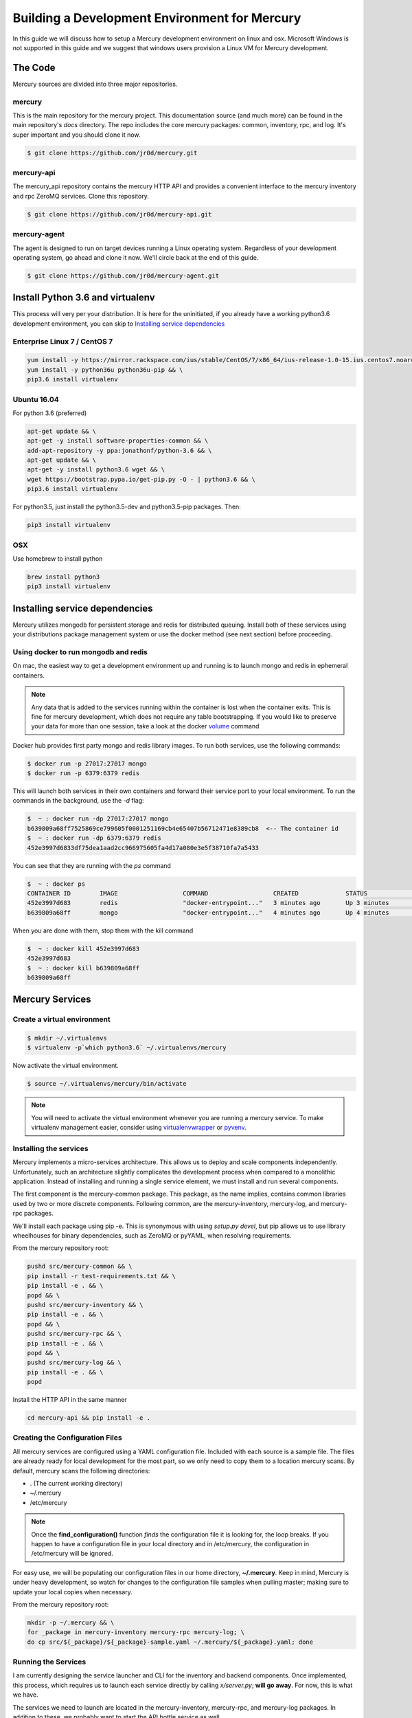 Building a Development Environment for Mercury
----------------------------------------------

In this guide we will discuss how to setup a Mercury development environment on linux and osx. Microsoft Windows is not
supported in this guide and we suggest that windows users provision a Linux VM for Mercury development.


The Code
~~~~~~~~

Mercury sources are divided into three major repositories.

mercury
_______

This is the main repository for the mercury project. This documentation source (and much more) can be found in the main
repository's *docs* directory. The repo includes the core mercury packages: common, inventory, rpc, and log. It's super
important and you should clone it now.


.. code-block:: bash

    $ git clone https://github.com/jr0d/mercury.git


mercury-api
___________

The mercury_api repository contains the mercury HTTP API and provides a convenient interface to the mercury inventory
and rpc ZeroMQ services. Clone this repository.

.. code-block:: bash

    $ git clone https://github.com/jr0d/mercury-api.git


mercury-agent
_____________

The agent is designed to run on target devices running a Linux operating system. Regardless of your development
operating system, go ahead and clone it now. We'll circle back at the end of this guide.

.. code-block:: bash

    $ git clone https://github.com/jr0d/mercury-agent.git


Install Python 3.6 and virtualenv
~~~~~~~~~~~~~~~~~~~~~~~~~~~~~~~~~~

This process will very per your distribution. It is here for the uninitiated, if you already
have a working python3.6 development environment, you can skip to `Installing service dependencies`_


Enterprise Linux 7 / CentOS 7
_____________________________

.. code-block:: bash

    yum install -y https://mirror.rackspace.com/ius/stable/CentOS/7/x86_64/ius-release-1.0-15.ius.centos7.noarch.rpm && \
    yum install -y python36u python36u-pip && \
    pip3.6 install virtualenv

Ubuntu 16.04
____________

For python 3.6 (preferred)

.. code-block:: bash

    apt-get update && \
    apt-get -y install software-properties-common && \
    add-apt-repository -y ppa:jonathonf/python-3.6 && \
    apt-get update && \
    apt-get -y install python3.6 wget && \
    wget https://bootstrap.pypa.io/get-pip.py -O - | python3.6 && \
    pip3.6 install virtualenv

For python3.5, just install the python3.5-dev and python3.5-pip packages. Then:

.. code-block:: bash

    pip3 install virtualenv


OSX
___

Use homebrew to install python

.. code-block:: bash

    brew install python3
    pip3 install virtualenv


Installing service dependencies
~~~~~~~~~~~~~~~~~~~~~~~~~~~~~~~

Mercury utilizes mongodb for persistent storage and redis for distributed queuing. Install both of these
services using your distributions package management system or use the docker method (see next section)
before proceeding.


Using docker to run mongodb and redis
_____________________________________

On mac, the easiest way to get a development environment up and running is to launch mongo and redis in ephemeral
containers.

.. note::

    Any data that is added to the services running within the container is lost when the container exits. This is
    fine for mercury development, which does not require any table bootstrapping. If you would like to preserve
    your data for more than one session, take a look at the docker
    `volume <https://docs.docker.com/engine/reference/commandline/volume_create/>`_ command

Docker hub provides first party mongo and redis library images. To run both services, use the following commands:

.. code-block:: bash

    $ docker run -p 27017:27017 mongo
    $ docker run -p 6379:6379 redis

This will launch both services in their own containers and forward their service port to your local environment.
To run the commands in the background, use the *-d* flag:

.. code-block:: bash

    $  ~ : docker run -dp 27017:27017 mongo
    b639809a68ff7525869ce799605f0001251169cb4e65407b56712471e8389cb8  <-- The container id
    $  ~ : docker run -dp 6379:6379 redis
    452e3997d6833df75dea1aad2cc966975605fa4d17a080e3e5f38710fa7a5433

You can see that they are running with the *ps* command

.. code-block:: bash

    $  ~ : docker ps
    CONTAINER ID        IMAGE                  COMMAND                  CREATED             STATUS              PORTS                              NAMES
    452e3997d683        redis                  "docker-entrypoint..."   3 minutes ago       Up 3 minutes        0.0.0.0:6379->6379/tcp             pensive_poincare
    b639809a68ff        mongo                  "docker-entrypoint..."   4 minutes ago       Up 4 minutes        0.0.0.0:27017->27017/tcp           zen_albattani

When you are done with them, stop them with the kill command

.. code-block:: bash

    $  ~ : docker kill 452e3997d683
    452e3997d683
    $  ~ : docker kill b639809a68ff
    b639809a68ff


Mercury Services
~~~~~~~~~~~~~~~~~~~~~~~~~~~

Create a virtual environment
____________________________

.. code-block:: bash

   $ mkdir ~/.virtualenvs
   $ virtualenv -p`which python3.6` ~/.virtualenvs/mercury


Now activate the virtual environment.


.. code-block:: bash

   $ source ~/.virtualenvs/mercury/bin/activate


.. note::

   You will need to activate the virtual environment whenever you are running a mercury service.
   To make virtualenv management easier, consider using
   `virtualenvwrapper <http://virtualenvwrapper.readthedocs.io/en/latest/install.html>`_ or
   `pyvenv <https://docs.python.org/3/library/venv.html>`_.


Installing the services
_______________________

Mercury implements a micro-services architecture. This allows us to deploy and scale components
independently. Unfortunately, such an architecture slightly complicates the development process
when compared to a monolithic application. Instead of installing and running a single service
element, we must install and run several components.

The first component is the mercury-common package. This package, as the name implies, contains
common libraries used by two or more discrete components. Following common, are the mercury-inventory,
mercury-log, and mercury-rpc packages.

We'll install each package using pip -e. This is synonymous with using *setup.py devel*, but pip allows
us to use library wheelhouses for binary dependencies, such as ZeroMQ or pyYAML, when resolving requirements.


From the mercury repository root:

.. code-block:: bash

    pushd src/mercury-common && \
    pip install -r test-requirements.txt && \
    pip install -e . && \
    popd && \
    pushd src/mercury-inventory && \
    pip install -e . && \
    popd && \
    pushd src/mercury-rpc && \
    pip install -e . && \
    popd && \
    pushd src/mercury-log && \
    pip install -e . && \
    popd


Install the HTTP API in the same manner

.. code-block:: bash

    cd mercury-api && pip install -e .


Creating the Configuration Files
________________________________

All mercury services are configured using a YAML configuration file. Included with each source is a
sample file. The files are already ready for local development for the most part, so we only need
to copy them to a location mercury scans. By default, mercury scans the following directories:

* . (The current working directory)
* ~/.mercury
* /etc/mercury

.. note::

    Once the **find_configuration()** function *finds* the configuration file it is looking for,
    the loop breaks. If you happen to have a configuration file in your local directory and in /etc/mercury,
    the configuration in /etc/mercury will be ignored.

For easy use, we will be populating our configuration files in our home directory, **~/.mercury**. Keep in mind,
Mercury is under heavy development, so watch for changes to the configuration file samples when pulling master; making
sure to update your local copies when necessary.

From the mercury repository root:

.. code-block:: bash

    mkdir -p ~/.mercury && \
    for _package in mercury-inventory mercury-rpc mercury-log; \
    do cp src/${_package}/${_package}-sample.yaml ~/.mercury/${_package}.yaml; done


Running the Services
____________________

I am currently designing the service launcher and CLI for the inventory and backend components. Once implemented, this
process, which requires us to launch each service directly by calling *x/server.py*; **will go away**. For now, this
is what we have.

The services we need to launch are located in the mercury-inventory, mercury-rpc, and mercury-log packages. In addition
to these, we probably want to start the API bottle service as well.

* mercury-inventory

  * Inventory Service | *python src/mercury-inventory/mercury/inventory/server.py*

* mercury-rpc

  * Front End ZeroMQ service | *python src/mercury-rpc/mercury/rpc/frontend/frontend.py*
  * Back End ZeroMQ service  | *python src/mercury-rpc/mercury/rpc/backend/backend.py*
  * Workers service          | *python src/mercury-rpc/mercury/rpc/workers/worker.py*

* mercury-log

  * Logging service | *python src/mercury-log/log_service/server.py*

* mercury-api

  * Bottle API service | *python mercury-api/mercury_api/frontend.py*

With an IDE, such as pycharm, I typically create a profile for each service launcher. How you start
these services is up to you. There is a script provided in the scripts directory which will launch
all services in separate tmux windows ( with the exception of the mercury_api, which exists in
another repository ).

Once these services are running, we are ready to connect an agent to the backend.

Running the Agent
~~~~~~~~~~~~~~~~~

Linux (Native)
______________

Following the same pattern as before, copy the agent configuration file to a place mercury will search

.. code-block:: bash

    mkdir -p ~/.mercury
    cp mercury-agent/mercury-agent-sample.yaml ~/.mercury/mercury-agent.yaml


Install the agent into the same virtual environment as the other services, see `Create a virtual environment`_.

.. code-block:: bash

    cd mercury-agent ; pip install -e .

Now you can run the agent with:

.. code-block:: bash

    $ mercury_agent

.. note::

    You should probably run the mercury agent as a normal user for now. TODO: Create a link to the
    press development integration documentation


Running the Agent in Docker on Mac
__________________________________

Running the agent natively on MacOS is not possible due to the agent's dependence on the Linux ABI. Docker for mac,
fortunately, use a linux VM to host containers, making it an excellent target for running the agent.

.. note::
    Docker allows us to quickly develop on the RPC stack of mercury, without having to go through the process of spinning
    up a dedicated VM. If you need to develop on hardware native components, protected ABI inspectors, or press
    provisioning, follow this guide for setting up a development VM and network:

        TODO: Provide link to Agent development guide.

To take advantage of this awesomeness, you need to install `Docker on your mac <https://docs.docker.com/docker-for-mac/install/>`_.

A docker file and configuration file (built specifically for local development on a mac) is provided with the
agent source. The docker file contains the following:

.. code-block:: Dockerfile

    FROM python
    WORKDIR /
    ADD . /src/mercury/agent
    ADD docker/mercury-agent-docker.yaml /etc/mercury/mercury-agent.yaml
    RUN pip install -r /src/mercury/agent/requirements.txt
    RUN pip install -e /src/mercury/agent
    RUN apt-get -y update
    RUN apt-get -y install pciutils
    EXPOSE 9003
    EXPOSE 9004


.. warning::

    The docker build script installs the mercury-common package from pypi, and will not use any local copy. If you
    are making changes to common that you want the agent to take advantage of, copy the provided docker file, and
    modify it to look like this:

    .. code-block:: Dockerfile

        FROM python
        WORKDIR /
        ADD . /src/mercury/agent
        ADD docker/mercury-agent-docker.yaml /etc/mercury/mercury-agent.yaml
        ADD ### PATH TO LOCAL MERCURY COMMON SOURCE ### /src/mercury/common
        RUN pip install -e /src/mercury/common
        RUN pip install -e /src/mercury/agent
        RUN apt-get -y update
        RUN apt-get -y install pciutils
        EXPOSE 9003
        EXPOSE 9004

    Then, run this command to build

    .. code-block:: bash

        $ docker build -f PATH_TO_DOCKERFILE -t mercury/agent .


Build the image with the following

.. code-block:: bash

    $ cd mercury-agent
    $ docker build -t mercury/agent .

Now, run the agent

.. code-block:: bash

    $ docker run -p 9003:9003 -p 9004:9004 mercury/agent mercury_agent

If everything goes correctly you should see output similar to:

.. code-block:: default

    INFO:mercury:Starting Agent
    INFO:mercury.agent.agent:Running inspectors
    INFO:mercury.agent.agent:Registering device inventory for MercuryID 00fc6ad81ffb792d04a7a4454a4c9af4579f9af982
    INFO:mercury.agent.agent:Starting pong service
    INFO:mercury.agent.agent:Registering device
    INFO:mercury.agent.agent:Injecting MercuryID for remote logging
    INFO:mercury.agent.agent:Injection completed
    ERROR:mercury.agent.agent:Caught recoverable exception running async inspector: Could not find lldplite binary
    INFO:mercury.agent.agent:Starting agent rpc service: tcp://0.0.0.0:9003
    INFO:mercury.common.transport:Bound: tcp://0.0.0.0:9003

If you check the backend console you should also see the successful connection:

.. code-block:: default

    2017-10-17 16:46:07,429 : INFO - mercury.rpc.active_asyncio - Adding record, 00fc6ad81ffb792d04a7a4454a4c9af4579f9af982, to active state


Testing out the API
~~~~~~~~~~~~~~~~~~~

Now that everything is up and running, we can begin using the HTTP API to explore the inventory and rpc systems. Try
pointing your browser here: http://localhost:9005/api/active/computers

You should see something like this:

.. code-block:: json

    {
        "total": 1,
        "limit": 250,
        "items": [
            {
                "_id": "59e518dd72bb0a572a05cf08",
                "mercury_id": "00fc6ad81ffb792d04a7a4454a4c9af4579f9af982"
            }
        ],
        "direction": "ASCENDING"
    }

That's your lonely little agent running all by it's lonesome. You can enumerate the agent's RPC capabilities by
hitting the active API with the mercury_id http://localhost:9005/api/active/computers/<mercury_id>

To see it's full inventory record, hit the inventory endpoint http://localhost:9005/api/inventory/computers/<mercury_id>

Now for the fun part, let's try scheduling a job!


.. code-block:: bash

    curl -H 'Content-type: application/json' -d @- -XPOST http://localhost:9005/api/rpc/jobs << EOF
    {
      "query": {},
      "instruction": {
        "method": "echo",
        "args": [
          "Hello Mercury!"
        ]
      }
    }
    EOF

Your consoles should light up and you should get a some JSON back, containing a job_id

.. code-block:: json

    {"job_id": "314ac71b-d353-46e9-95c8-f2e72c3a4f77"}

Try the following urls to inspect the job

* http://localhost:9005/api/rpc/jobs/<job_id>
* http://localhost:9005/api/rpc/jobs/<job_id>/status
* http://localhost:9005/api/rpc/jobs/<job_id>/tasks


Done!
~~~~~

Pat yourself on the back! You are now be ready to begin hacking on Mercury! For full API documentation, be sure to
check out the `API docs <https://jr0d.github.io/mercury_api_docs>`_.

TODO: List mercury resources, slack, irc, mailing list, etc


References
~~~~~~~~~~

`Installing python on OSX <http://www.marinamele.com/2014/07/install-python3-on-mac-os-x-and-use-virtualenv-and-virtualenvwrapper.html>`_
